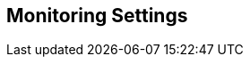 [[monitoring_settings]]
== Monitoring Settings

// add general config info

//add includes for app dynamics, servicenow and new relic adocs
